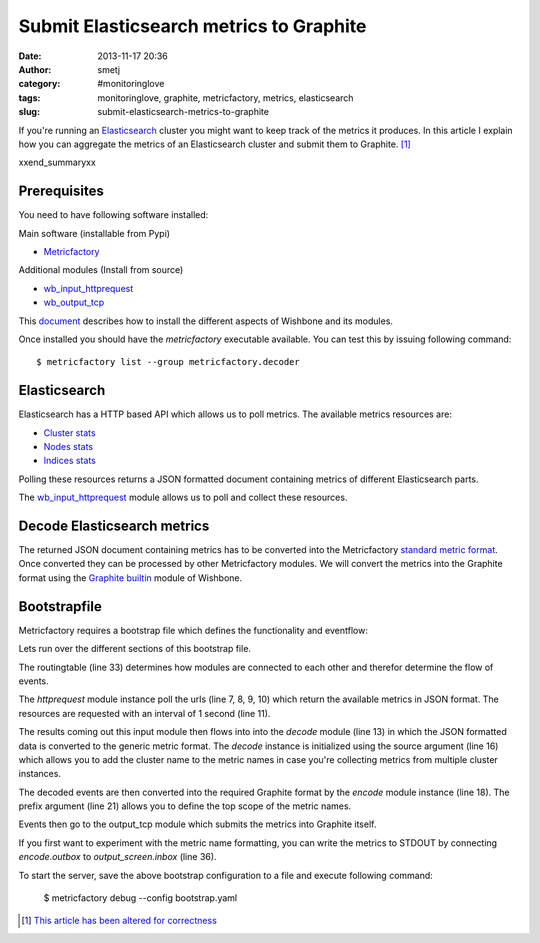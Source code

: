 Submit Elasticsearch metrics to Graphite
########################################
:date: 2013-11-17 20:36
:author: smetj
:category: #monitoringlove
:tags: monitoringlove, graphite, metricfactory, metrics, elasticsearch
:slug: submit-elasticsearch-metrics-to-graphite


If you're running an `Elasticsearch`_ cluster you might want to keep track of
the metrics it produces.  In this article I explain how you can aggregate the
metrics of an Elasticsearch cluster and submit them to Graphite. [1]_

xxend_summaryxx

Prerequisites
~~~~~~~~~~~~~

You need to have following software installed:

Main software (installable from Pypi)

- `Metricfactory`_

Additional modules (Install from source)

- `wb_input_httprequest`_
- `wb_output_tcp`_


This `document`_ describes how to install the different aspects of Wishbone
and its modules.

Once installed you should have the *metricfactory* executable available.
You can test this by issuing following command:

::

  $ metricfactory list --group metricfactory.decoder


Elasticsearch
~~~~~~~~~~~~~

Elasticsearch has a HTTP based API which allows us to poll metrics.
The available metrics resources are:

- `Cluster stats`_
- `Nodes stats`_
- `Indices stats`_

Polling these resources returns a JSON formatted document containing metrics
of different Elasticsearch parts.

The `wb_input_httprequest`_ module allows us to poll and collect these
resources.

Decode Elasticsearch metrics
~~~~~~~~~~~~~~~~~~~~~~~~~~~~

The returned JSON document containing metrics has to be converted into the
Metricfactory `standard metric format`_.  Once converted they can be processed
by other Metricfactory modules.  We will convert the metrics into the Graphite
format using the `Graphite builtin`_ module of Wishbone.


Bootstrapfile
~~~~~~~~~~~~~

Metricfactory requires a bootstrap file which defines the functionality and
eventflow:

.. code-block:: identifier
  :linenos: table

  ---
  modules:
    httprequest:
      module: wishbone.input.httprequest
      arguments:
        url:
          - http://elasticsearch-node-001:9200/_cluster/stats
          - http://elasticsearch-node-001:9200/_cluster/health
          - http://elasticsearch-node-001:9200/_nodes/stats
          - http://elasticsearch-node-001:9200/_stats
        interval: 1

    decode:
      module: metricfactory.decoder.elasticsearch
      arguments:
        source: lhi

    encode:
      module: wishbone.builtin.metrics.graphite
      arguments:
        prefix: application.elasticsearch.
        script: false

    output_screen:
      module: wishbone.builtin.output.stdout

    output_tcp:
      module: wishbone.output.tcp
      arguments:
        host: localhost
        port: 2013

  routingtable:
    - httprequest     -> decode.inbox
    - decode.outbox   -> encode.inbox
    - encode.outbox   -> output_tcp.inbox
  ...

Lets run over the different sections of this bootstrap file.

The routingtable (line 33) determines how modules are connected to each other
and therefor determine the flow of events.

The *httprequest* module instance poll the urls (line 7, 8, 9, 10) which
return the available metrics in JSON format.  The resources are requested with
an interval of 1 second (line 11).

The results coming out this input module then flows into into the *decode*
module (line 13) in which the JSON formatted data is converted to the generic
metric format.  The *decode* instance is initialized using the source argument
(line 16) which allows you to add the cluster name to the metric names in case
you're collecting metrics from multiple cluster instances.

The decoded events are then converted into the required Graphite format by the
*encode*  module instance (line 18).  The prefix argument (line 21) allows you
to define the top scope of the metric names.

Events then go to the output_tcp module which submits the metrics into
Graphite itself.

If you first want to experiment with the metric name formatting, you can write
the metrics to STDOUT by connecting *encode.outbox* to *output_screen.inbox*
(line 36).

To start the server, save the above bootstrap configuration to a file and
execute following command:

  $ metricfactory debug --config bootstrap.yaml

.. [1] `This article has been altered for correctness`_

.. _Elasticsearch: http://www.elasticsearch.org
.. _Wishbone: https://wishbone.readthedocs.org/en/latest/
.. _Metricfactory: https://github.com/smetj/metricfactory
.. _wb_input_httprequest: https://github.com/smetj/wishboneModules/tree/master/wb_input_httprequest
.. _wb_output_tcp: https://github.com/smetj/wishboneModules/tree/master/wb_output_tcp
.. _document: https://wishbone.readthedocs.org/en/latest/installation.html
.. _standard metric format: http://wishbone.readthedocs.org/en/latest/router.html#format
.. _Graphite builtin: http://wishbone.readthedocs.org/en/latest/modules.html#graphite
.. _enhancement request: https://github.com/elasticsearch/elasticsearch/issues/4179
.. _Indices stats: http://www.elasticsearch.org/guide/en/elasticsearch/reference/current/indices-stats.html
.. _Cluster stats: http://www.elasticsearch.org/guide/en/elasticsearch/reference/current/cluster-stats.html
.. _Nodes stats: http://www.elasticsearch.org/guide/en/elasticsearch/reference/current/cluster-nodes-stats.html
.. _This article has been altered for correctness: https://github.com/smetj/smetj.net/commits/master/content/submit-elasticsearch-metrics-to-graphite.rst